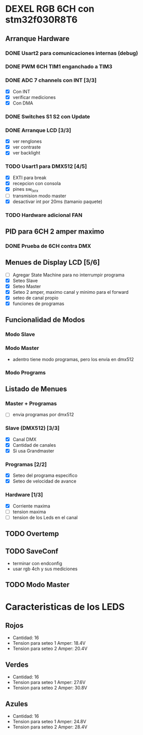 * DEXEL RGB 6CH con stm32f030R8T6
** Arranque Hardware
*** DONE Usart2 para comunicaciones internas (debug)
    CLOSED: [2018-06-18 Mon 18:24]
*** DONE PWM 6CH TIM1 enganchado a TIM3
    CLOSED: [2018-06-18 Mon 18:20]
*** DONE ADC 7 channels con INT [3/3]
    CLOSED: [2018-06-20 Wed 12:36]
    - [X] Con INT
    - [X] verificar mediciones
    - [X] Con DMA

*** DONE Switches S1 S2 con Update
    CLOSED: [2018-06-18 Mon 18:21]
*** DONE Arranque LCD [3/3]
    CLOSED: [2018-06-19 Tue 16:44]
    - [X] ver renglones
    - [X] ver contraste
    - [X] ver backlight

*** TODO Usart1 para DMX512 [4/5]
    - [X] EXTI para break
    - [X] recepcion con consola
    - [X] pines sw_tx_rx
    - [ ] transmision modo master
    - [X] desactivar int por 20ms (tamanio paquete)

*** TODO Hardware adicional FAN

** PID para 6CH 2 amper maximo
*** DONE Prueba de 6CH contra DMX
    CLOSED: [2018-06-21 Thu 14:16]

** Menues de Display LCD [5/6]
   - [ ] Agregar State Machine para no interrumpir programa
   - [X] Seteo Slave
   - [X] Seteo Master
   - [X] Seteo 2 amper, maximo canal y minimo para el forward
   - [X] seteo de canal propio
   - [X] funciones de programas
** Funcionalidad de Modos
*** Modo Slave
*** Modo Master
    - adentro tiene modo programas, pero los envia en dmx512
*** Modo Programs
** Listado de Menues
*** Master + Programas
    - [ ] envia programas por dmx512

*** Slave (DMX512) [3/3]
    - [X] Canal DMX
    - [X] Cantidad de canales
    - [X] Si usa Grandmaster

*** Programas [2/2]
    - [X] Seteo del programa especifico
    - [X] Seteo de velocidad de avance

*** Hardware [1/3]
    - [X] Corriente maxima
    - [ ] tension maxima
    - [ ] tension de los Leds en el canal

** TODO Overtemp
** TODO SaveConf
   - terminar con endconfig
   - usar rgb 4ch y sus mediciones
** TODO Modo Master
* Caracteristicas de los LEDS
** Rojos
   - Cantidad: 16
   - Tension para seteo 1 Amper: 18.4V
   - Tension para seteo 2 Amper: 20.4V

** Verdes
   - Cantidad: 16
   - Tension para seteo 1 Amper: 27.6V
   - Tension para seteo 2 Amper: 30.8V

** Azules
   - Cantidad: 16
   - Tension para seteo 1 Amper: 24.8V
   - Tension para seteo 2 Amper: 28.4V
